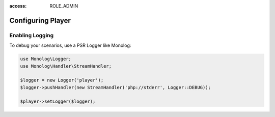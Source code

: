 :access: ROLE_ADMIN

Configuring Player
==================

.. _player-logging:

Enabling Logging
----------------

To debug your scenarios, use a PSR Logger like Monolog:

.. code-block:: php

    use Monolog\Logger;
    use Monolog\Handler\StreamHandler;

    $logger = new Logger('player');
    $logger->pushHandler(new StreamHandler('php://stderr', Logger::DEBUG));

    $player->setLogger($logger);
